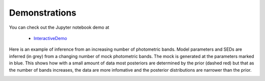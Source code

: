 Demonstrations
===============
You can check out the Jupyter notebook demo at

  * `InteractiveDemo <https://github.com/bd-j/prospector/blob/master/demo/InteractiveDemo.ipynb>`_
 
Here is an example of inference from an increasing number of photometric bands.  Model parameters and SEDs are inferred (in grey) from a changing number of mock photometric bands. The mock is generated at the parameters marked in blue.  This shows how with a small amount of data most posteriors are determined by the prior (dashed red) but that as the number of bands increases, the data are more infomative and the posterior distributions are narrower than the prior.

.. image:: images/animation.gif
   :align: center
